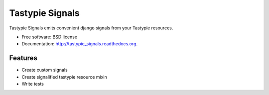 ===============================
Tastypie Signals
===============================

.. image:: https://badge.fury.io/py/tastypie_signals.png
    :target: http://badge.fury.io/py/tastypie_signals
    
.. image:: https://travis-ci.org/christopherdcunha/tastypie_signals.png?branch=master
        :target: https://travis-ci.org/christopherdcunha/tastypie_signals

.. image:: https://pypip.in/d/tastypie_signals/badge.png
        :target: https://pypi.python.org/pypi/tastypie_signals


Tastypie Signals emits convenient django signals from your Tastypie resources.

* Free software: BSD license
* Documentation: http://tastypie_signals.readthedocs.org.

Features
--------

* Create custom signals
* Create signalified tastypie resource mixin
* Write tests
